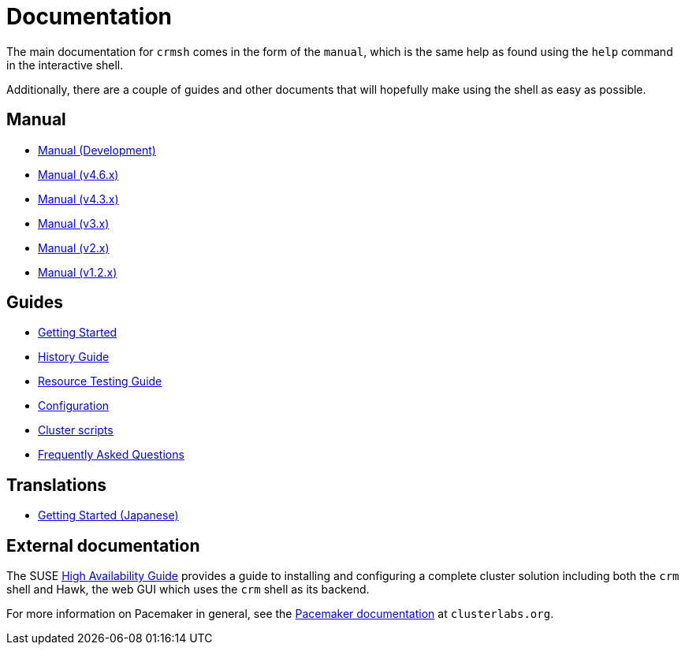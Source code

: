 = Documentation =

The main documentation for `crmsh` comes in the form of the 
`manual`, which is the same help as found using the `help`
command in the interactive shell.

Additionally, there are a couple of guides and other documents
that will hopefully make using the shell as easy as possible.

== Manual ==

* link:/man[Manual (Development)]
* link:/man-4.6[Manual (v4.6.x)]
* link:/man-4.3[Manual (v4.3.x)]
* link:/man-3[Manual (v3.x)]
* link:/man-2.0[Manual (v2.x)]
* link:/man-1.2[Manual (v1.2.x)]

== Guides ==

* link:/start-guide[Getting Started]
* link:/history-guide[History Guide]
* link:/rsctest-guide[Resource Testing Guide]
* link:/configuration[Configuration]
* link:/scripts[Cluster scripts]
* link:/faq[Frequently Asked Questions]

== Translations ==

* https://blog.3ware.co.jp/2015/05/crmsh-getting-started/[Getting Started (Japanese)]

== External documentation ==

The SUSE
https://www.suse.com/documentation/sle_ha/book_sleha/?page=/documentation/sle_ha/book_sleha/data/book_sleha.html[High
Availability Guide] provides a guide to
installing and configuring a complete cluster solution including both
the `crm` shell and Hawk, the web GUI which uses the `crm` shell as
its backend.

For more information on Pacemaker in general, see the
http://clusterlabs.org/doc/[Pacemaker documentation] at `clusterlabs.org`.

